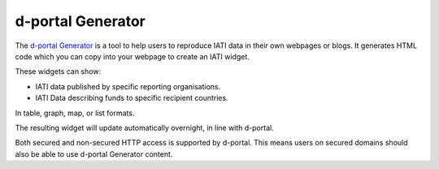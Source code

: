 **************
d-portal Generator
**************

The `d-portal Generator <https://d-portal.org/ctrack.html#view=generator>`_ is a tool to help users to reproduce IATI data in their own webpages or blogs.
It generates HTML code which you can copy into your webpage to create an IATI widget.

These widgets can show:

- IATI data published by specific reporting organisations.
- IATI Data describing funds to specific recipient countries.
In table, graph, map, or list formats.

The resulting widget will update automatically overnight, in line with d-portal.

Both secured and non-secured HTTP access is supported by d-portal. This means users on secured domains should also be able to use d-portal Generator content.
